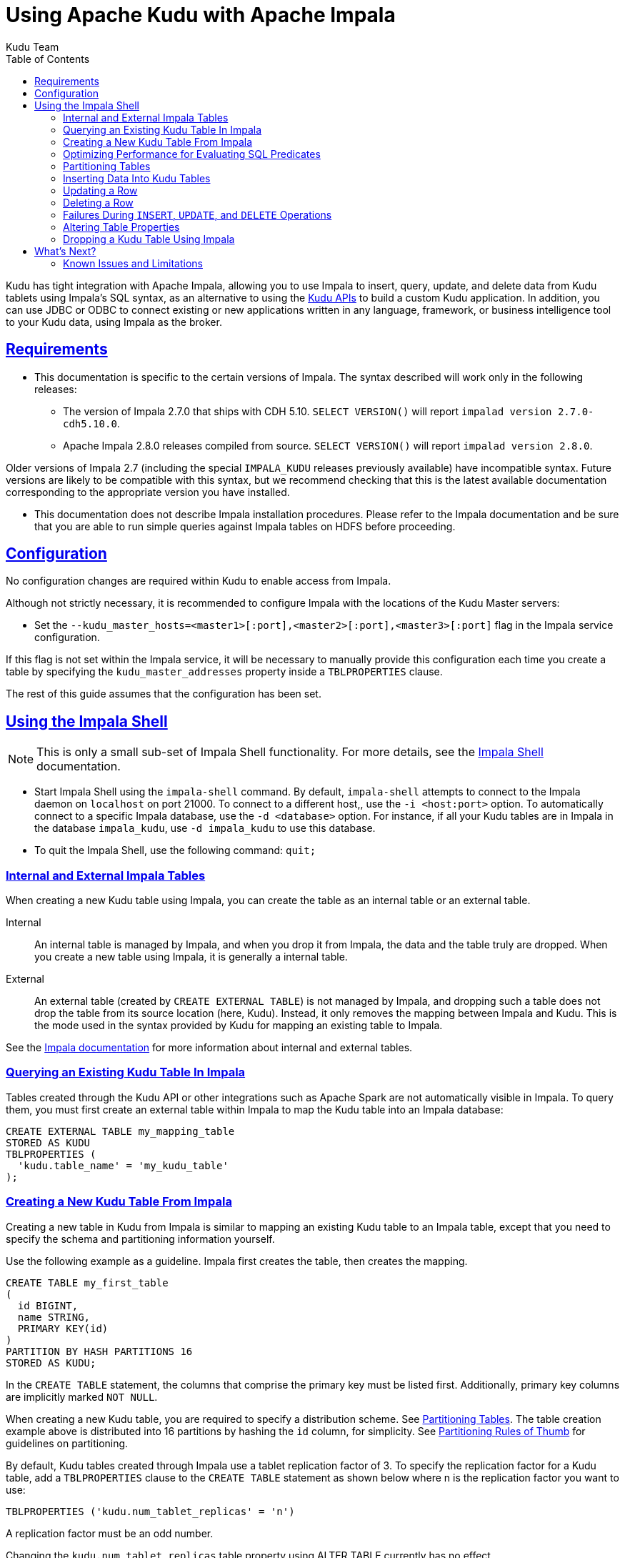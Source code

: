 // Licensed to the Apache Software Foundation (ASF) under one
// or more contributor license agreements.  See the NOTICE file
// distributed with this work for additional information
// regarding copyright ownership.  The ASF licenses this file
// to you under the Apache License, Version 2.0 (the
// "License"); you may not use this file except in compliance
// with the License.  You may obtain a copy of the License at
//
//   http://www.apache.org/licenses/LICENSE-2.0
//
// Unless required by applicable law or agreed to in writing,
// software distributed under the License is distributed on an
// "AS IS" BASIS, WITHOUT WARRANTIES OR CONDITIONS OF ANY
// KIND, either express or implied.  See the License for the
// specific language governing permissions and limitations
// under the License.

[[kudu_impala]]
= Using Apache Kudu with Apache Impala
:author: Kudu Team
:imagesdir: ./images
:icons: font
:toc: left
:toclevels: 2
:doctype: book
:backend: html5
:sectlinks:
:experimental:

Kudu has tight integration with Apache Impala, allowing you to use Impala
to insert, query, update, and delete data from Kudu tablets using Impala's SQL
syntax, as an alternative to using the link:installation.html#view_api[Kudu APIs]
to build a custom Kudu application. In addition, you can use JDBC or ODBC to connect
existing or new applications written in any language, framework, or business intelligence
tool to your Kudu data, using Impala as the broker.

== Requirements

* This documentation is specific to the certain versions of Impala. The syntax
described will work only in the following releases:
** The version of Impala 2.7.0 that ships with CDH 5.10. `SELECT VERSION()` will
report `impalad version 2.7.0-cdh5.10.0`.
** Apache Impala 2.8.0 releases compiled from source. `SELECT VERSION()` will
report `impalad version 2.8.0`.

Older versions of Impala 2.7 (including the special `IMPALA_KUDU` releases
previously available) have incompatible syntax. Future versions are likely to be
compatible with this syntax, but we recommend checking that this is the latest
available documentation corresponding to the appropriate version you have
installed.

* This documentation does not describe Impala installation procedures. Please
refer to the Impala documentation and be sure that you are able to run simple
queries against Impala tables on HDFS before proceeding.

== Configuration

No configuration changes are required within Kudu to enable access from Impala.

Although not strictly necessary, it is recommended to configure Impala with the
locations of the Kudu Master servers:

* Set the `--kudu_master_hosts=<master1>[:port],<master2>[:port],<master3>[:port]`
  flag in the Impala service configuration.

If this flag is not set within the Impala service, it will be necessary to manually
provide this configuration each time you create a table by specifying the
`kudu_master_addresses` property inside a `TBLPROPERTIES` clause.

The rest of this guide assumes that the configuration has been set.

== Using the Impala Shell

NOTE: This is only a small sub-set of Impala Shell functionality. For more details, see the
link:https://impala.apache.org/docs/build/html/topics/impala_impala_shell.html[Impala Shell] documentation.

- Start Impala Shell using the `impala-shell` command. By default, `impala-shell`
attempts to connect to the Impala daemon on `localhost` on port 21000. To connect
to a different host,, use the `-i <host:port>` option. To automatically connect to
a specific Impala database, use the `-d <database>` option. For instance, if all your
Kudu tables are in Impala in the database `impala_kudu`, use `-d impala_kudu` to use
this database.
- To quit the Impala Shell, use the following command: `quit;`

=== Internal and External Impala Tables
When creating a new Kudu table using Impala, you can create the table as an internal
table or an external table.

Internal:: An internal table is managed by Impala, and when you drop it from Impala,
the data and the table truly are dropped. When you create a new table using Impala,
it is generally a internal table.

External:: An external table (created by `CREATE EXTERNAL TABLE`) is not managed by
Impala, and dropping such a table does not drop the table from its source location
(here, Kudu). Instead, it only removes the mapping between Impala and Kudu. This is
the mode used in the syntax provided by Kudu for mapping an existing table to Impala.

See the
link:https://impala.apache.org/docs/build/html/topics/impala_tables.html[Impala documentation]
for more information about internal and external tables.

=== Querying an Existing Kudu Table In Impala

Tables created through the Kudu API or other integrations such as Apache Spark
are not automatically visible in Impala. To query them, you must first create
an external table within Impala to map the Kudu table into an Impala database:

[source,sql]
----
CREATE EXTERNAL TABLE my_mapping_table
STORED AS KUDU
TBLPROPERTIES (
  'kudu.table_name' = 'my_kudu_table'
);
----

[[kudu_impala_create_table]]
=== Creating a New Kudu Table From Impala
Creating a new table in Kudu from Impala is similar to mapping an existing Kudu table
to an Impala table, except that you need to specify the schema and partitioning
information yourself.

Use the following example as a guideline. Impala first creates the table, then creates
the mapping.

[source,sql]
----
CREATE TABLE my_first_table
(
  id BIGINT,
  name STRING,
  PRIMARY KEY(id)
)
PARTITION BY HASH PARTITIONS 16
STORED AS KUDU;
----

In the `CREATE TABLE` statement, the columns that comprise the primary key must
be listed first. Additionally, primary key columns are implicitly marked `NOT NULL`.

When creating a new Kudu table, you are required to specify a distribution scheme.
See <<partitioning_tables>>. The table creation example above is distributed into
16 partitions by hashing the `id` column, for simplicity. See
<<partitioning_rules_of_thumb>> for guidelines on partitioning.

By default, Kudu tables created through Impala use a tablet replication factor of 3.
To specify the replication factor for a Kudu table, add a `TBLPROPERTIES` clause
to the `CREATE TABLE` statement as shown below where n is the replication factor
you want to use:

[source,sql]
----
TBLPROPERTIES ('kudu.num_tablet_replicas' = 'n')
----

A replication factor must be an odd number.

Changing the `kudu.num_tablet_replicas` table property using ALTER TABLE currently
has no effect.

==== `CREATE TABLE AS SELECT`

You can create a table by querying any other table or tables in Impala, using a `CREATE
TABLE ... AS SELECT` statement. The following example imports all rows from an existing table
`old_table` into a Kudu table `new_table`. The names and types of columns in `new_table`
will determined from the columns in the result set of the `SELECT` statement. Note that you must
additionally specify the primary key and partitioning.

[source,sql]
----
CREATE TABLE new_table
PRIMARY KEY (ts, name)
PARTITION BY HASH(name) PARTITIONS 8
STORED AS KUDU
AS SELECT ts, name, value FROM old_table;
----

==== Specifying Tablet Partitioning

Tables are divided into tablets which are each served by one or more tablet
servers. Ideally, tablets should split a table's data relatively equally. Kudu currently
has no mechanism for automatically (or manually) splitting a pre-existing tablet.
Until this feature has been implemented, *you must specify your partitioning when
creating a table*. When designing your table schema, consider primary keys that will allow you to
split your table into partitions which grow at similar rates. You can designate
partitions using a `PARTITION BY` clause when creating a table using Impala:

NOTE: Impala keywords, such as `group`, are enclosed by back-tick characters when
they are not used in their keyword sense.

[source,sql]
----
CREATE TABLE cust_behavior (
  _id BIGINT PRIMARY KEY,
  salary STRING,
  edu_level INT,
  usergender STRING,
  `group` STRING,
  city STRING,
  postcode STRING,
  last_purchase_price FLOAT,
  last_purchase_date BIGINT,
  category STRING,
  sku STRING,
  rating INT,
  fulfilled_date BIGINT
)
PARTITION BY RANGE (_id)
(
    PARTITION VALUES < 1439560049342,
    PARTITION 1439560049342 <= VALUES < 1439566253755,
    PARTITION 1439566253755 <= VALUES < 1439572458168,
    PARTITION 1439572458168 <= VALUES < 1439578662581,
    PARTITION 1439578662581 <= VALUES < 1439584866994,
    PARTITION 1439584866994 <= VALUES < 1439591071407,
    PARTITION 1439591071407 <= VALUES
)
STORED AS KUDU;
----

If you have multiple primary key columns, you can specify partition bounds
using tuple syntax: `('va',1), ('ab',2)`. The expression must be valid JSON.

==== Impala Databases and Kudu

Every Impala table is contained within a namespace called a _database_. The default
database is called `default`, and users may create and drop additional databases
as desired.

When a managed Kudu table is created from within Impala, the corresponding
Kudu table will be named `my_database::table_name`.


==== Impala Keywords Not Supported for Kudu Tables

The following Impala keywords are not supported when creating Kudu tables:
- `PARTITIONED`
- `LOCATION`
- `ROWFORMAT`

=== Optimizing Performance for Evaluating SQL Predicates

If the `WHERE` clause of your query includes comparisons with the operators
`=`, `\<=`, '\<', '\>', `>=`, `BETWEEN`, or `IN`, Kudu evaluates the condition directly
and only returns the relevant results. This provides optimum performance, because Kudu
only returns the relevant results to Impala. For predicates `!=`, `LIKE`, or any other
predicate type supported by Impala, Kudu does not evaluate the predicates directly, but
returns all results to Impala and relies on Impala to evaluate the remaining predicates and
filter the results accordingly. This may cause differences in performance, depending
on the delta of the result set before and after evaluating the `WHERE` clause.

[[partitioning_tables]]
=== Partitioning Tables

Tables are partitioned into tablets according to a partition schema on the primary
key columns. Each tablet is served by at least one tablet server. Ideally, a table
should be split into tablets that are distributed across a number of tablet servers
to maximize parallel operations. The details of the partitioning schema you use
will depend entirely on the type of data you store and how you access it. For a full
discussion of schema design in Kudu, see link:schema_design.html[Schema Design].

Kudu currently has no mechanism for splitting or merging tablets after the table has
been created. You must provide a partition schema for your table when you create it.
When designing your tables, consider using primary keys that will allow you to partition
your table into tablets which grow at similar rates.

You can partition your table using Impala's `PARTITION BY` keyword, which
supports distribution by `RANGE` or `HASH`. The partition scheme can contain zero
or more `HASH` definitions, followed by an optional `RANGE` definition. The `RANGE`
definition can refer to one or more primary key columns.
Examples of <<basic_partitioning,basic>> and <<advanced_partitioning, advanced>>
partitioning are shown below.

[[basic_partitioning]]
==== Basic Partitioning

.`PARTITION BY RANGE`
You can specify range partitions for one or more primary key columns.
Range partitioning in Kudu allows splitting a table based on
specific values or ranges of values of the chosen partition keys. This allows
you to balance parallelism in writes with scan efficiency.

Suppose you have a table that has columns `state`, `name`, and `purchase_count`. The
following example creates 50 tablets, one per US state.

[NOTE]
.Monotonically Increasing Values
====
If you partition by range on a column whose values are monotonically increasing,
the last tablet will grow much larger than the others. Additionally, all data
being inserted will be written to a single tablet at a time, limiting the scalability
of data ingest. In that case, consider distributing by `HASH` instead of, or in
addition to, `RANGE`.
====

[source,sql]
----
CREATE TABLE customers (
  state STRING,
  name STRING,
  purchase_count int,
  PRIMARY KEY (state, name)
)
PARTITION BY RANGE (state)
(
  PARTITION VALUE = 'al',
  PARTITION VALUE = 'ak',
  PARTITION VALUE = 'ar',
  -- ... etc ...
  PARTITION VALUE = 'wv',
  PARTITION VALUE = 'wy'
)
STORED AS KUDU;
----

[[distribute_by_hash]]
.`PARTITION BY HASH`

Instead of distributing by an explicit range, or in combination with range distribution,
you can distribute into a specific number of 'buckets' by hash. You specify the primary
key columns you want to partition by, and the number of buckets you want to use. Rows are
distributed by hashing the specified key columns. Assuming that the values being
hashed do not themselves exhibit significant skew, this will serve to distribute
the data evenly across buckets.

You can specify multiple definitions, and you can specify definitions which
use compound primary keys. However, one column cannot be mentioned in multiple hash
definitions. Consider two columns, `a` and `b`:
* icon:check[pro, role="green"] `HASH(a)`, `HASH(b)`
* icon:check[pro, role="green"] `HASH(a,b)`
* icon:times[pro, role="red"] `HASH(a), HASH(a,b)`

NOTE: `PARTITION BY HASH` with no column specified is a shortcut to create the desired
number of buckets by hashing all primary key columns.

Hash partitioning is a reasonable approach if primary key values are evenly
distributed in their domain and no data skew is apparent, such as timestamps or
serial IDs.

The following example creates 16 tablets by hashing the `id` and `sku` columns. This spreads
writes across all 16 tablets. In this example, a query for a range of `sku` values
is likely to need to read all 16 tablets, so this may not be the optimum schema for
this table. See <<advanced_partitioning>> for an extended example.

[source,sql]
----
CREATE TABLE cust_behavior (
  id BIGINT,
  sku STRING,
  salary STRING,
  edu_level INT,
  usergender STRING,
  `group` STRING,
  city STRING,
  postcode STRING,
  last_purchase_price FLOAT,
  last_purchase_date BIGINT,
  category STRING,
  rating INT,
  fulfilled_date BIGINT,
  PRIMARY KEY (id, sku)
)
PARTITION BY HASH PARTITIONS 16
STORED AS KUDU;
----


[[advanced_partitioning]]
==== Advanced Partitioning

You can combine `HASH` and `RANGE` partitioning to create more complex partition schemas.
You can specify zero or more `HASH` definitions, followed by zero or one `RANGE` definitions.
Each definition can encompass one or more columns. While enumerating every possible distribution
schema is out of the scope of this document, a few examples illustrate some of the
possibilities.

==== `PARTITION BY HASH` and `RANGE`

Consider the <<distribute_by_hash,simple hashing>> example above, If you often query for a range of `sku`
values, you can optimize the example by combining hash partitioning with range partitioning.

The following example still creates 16 tablets, by first hashing the `id` column into 4
buckets, and then applying range partitioning to split each bucket into four tablets,
based upon the value of the `sku` string. Writes are spread across at least four tablets
(and possibly up to 16). When you query for a contiguous range of `sku` values, you have a
good chance of only needing to read from a quarter of the tablets to fulfill the query.

NOTE: By default, the entire primary key is hashed when you use `PARTITION BY HASH`.
To hash on only part of the primary key, specify it by using syntax like `PARTITION
BY HASH (id, sku)`.

[source,sql]
----
CREATE TABLE cust_behavior (
  id BIGINT,
  sku STRING,
  salary STRING,
  edu_level INT,
  usergender STRING,
  `group` STRING,
  city STRING,
  postcode STRING,
  last_purchase_price FLOAT,
  last_purchase_date BIGINT,
  category STRING,
  rating INT,
  fulfilled_date BIGINT,
  PRIMARY KEY (id, sku)
)
PARTITION BY HASH (id) PARTITIONS 4,
RANGE (sku)
(
  PARTITION VALUES < 'g',
  PARTITION 'g' <= VALUES < 'o',
  PARTITION 'o' <= VALUES < 'u',
  PARTITION 'u' <= VALUES
)
STORED AS KUDU;
----

.Multiple `PARTITION BY HASH` Definitions
Again expanding the example above, suppose that the query pattern will be unpredictable,
but you want to ensure that writes are spread across a large number of tablets
You can achieve maximum distribution across the entire primary key by hashing on
both primary key columns.

[source,sql]
----
CREATE TABLE cust_behavior (
  id BIGINT,
  sku STRING,
  salary STRING,
  edu_level INT,
  usergender STRING,
  `group` STRING,
  city STRING,
  postcode STRING,
  last_purchase_price FLOAT,
  last_purchase_date BIGINT,
  category STRING,
  rating INT,
  fulfilled_date BIGINT,
  PRIMARY KEY (id, sku)
)
PARTITION BY HASH (id) PARTITIONS 4,
             HASH (sku) PARTITIONS 4
STORED AS KUDU;
----

The example creates 16 partitions. You could also use `HASH (id, sku) PARTITIONS 16`.
However, a scan for `sku` values would almost always impact all 16 partitions, rather
than possibly being limited to 4.

.Non-Covering Range Partitions
Kudu 1.0 and higher supports the use of non-covering range partitions,
which address scenarios like the following:

- Without non-covering range partitions, in the case of time-series data or other
  schemas which need to account for constantly-increasing primary keys, tablets
  serving old data will be relatively fixed in size, while tablets receiving new
  data will grow without bounds.

- In cases where you want to partition data based on its category, such as sales
  region or product type, without non-covering range partitions you must know all
  of the partitions ahead of time or manually recreate your table if partitions
  need to be added or removed, such as the introduction or elimination of a product
  type.

See link:schema_design.html[Schema Design] for the caveats of non-covering partitions.

This example creates a tablet per year (5 tablets total), for storing log data.
The table only accepts data from 2012 to 2016. Keys outside of these
ranges will be rejected.

[source,sql]
----
CREATE TABLE sales_by_year (
  year INT, sale_id INT, amount INT,
  PRIMARY KEY (sale_id, year)
)
PARTITION BY RANGE (year) (
  PARTITION VALUE = 2012,
  PARTITION VALUE = 2013,
  PARTITION VALUE = 2014,
  PARTITION VALUE = 2015,
  PARTITION VALUE = 2016
)
STORED AS KUDU;
----

When records start coming in for 2017, they will be rejected. At that point, the `2017`
range should be added as follows:

[source,sql]
----
ALTER TABLE sales_by_year ADD RANGE PARTITION VALUE = 2017;
----

In use cases where a rolling window of data retention is required, range partitions
may also be dropped. For example, if data from 2012 should no longer be retained,
it may be deleted in bulk:

[source,sql]
----
ALTER TABLE sales_by_year DROP RANGE PARTITION VALUE = 2012;
----

Note that, just like dropping a table, this irrecoverably deletes all data
stored in the dropped partition.


[[partitioning_rules_of_thumb]]
==== Partitioning Rules of Thumb

- For large tables, such as fact tables, aim for as many tablets as you have
  cores in the cluster.
- For small tables, such as dimension tables, ensure that each tablet is at
  least 1 GB in size.

In general, be mindful the number of tablets limits the parallelism of reads,
in the current implementation. Increasing the number of tablets significantly
beyond the number of cores is likely to have diminishing returns.

=== Inserting Data Into Kudu Tables

Impala allows you to use standard SQL syntax to insert data into Kudu.

==== Inserting Single Values

This example inserts a single row.

[source,sql]
----
INSERT INTO my_first_table VALUES (99, "sarah");
----

This example inserts three rows using a single statement.

[source,sql]
----
INSERT INTO my_first_table VALUES (1, "john"), (2, "jane"), (3, "jim");
----

[[kudu_impala_insert_bulk]]
==== Inserting In Bulk

When inserting in bulk, there are at least three common choices. Each may have advantages
and disadvantages, depending on your data and circumstances.

Multiple single `INSERT` statements:: This approach has the advantage of being easy to
understand and implement. This approach is likely to be inefficient because Impala
has a high query start-up cost compared to Kudu's insertion performance. This will
lead to relatively high latency and poor throughput.

Single `INSERT` statement with multiple `VALUES`:: If you include more
than 1024 `VALUES` statements, Impala batches them into groups of 1024 (or the value
of `batch_size`) before sending the requests to Kudu. This approach may perform
slightly better than multiple sequential `INSERT` statements by amortizing the query start-up
penalties on the Impala side. To set the batch size for the current Impala
Shell session, use the following syntax: `set batch_size=10000;`
+
NOTE: Increasing the Impala batch size causes Impala to use more memory. You should
verify the impact on your cluster and tune accordingly.

Batch Insert:: The approach that usually performs best, from the standpoint of
both Impala and Kudu, is usually to import the data using a `SELECT FROM` statement
in Impala.
+
. If your data is not already in Impala, one strategy is to
link:https://impala.apache.org/docs/build/html/topics/impala_txtfile.html[import it from a text file],
such as a TSV or CSV file.
+
. <<kudu_impala_create_table,Create the Kudu table>>, being mindful that the columns
designated as primary keys cannot have null values.
+
. Insert values into the Kudu table by querying the table containing the original
data, as in the following example:
+
[source,sql]
----
INSERT INTO my_kudu_table
  SELECT * FROM legacy_data_import_table;
----

Ingest using the C++ or Java API:: In many cases, the appropriate ingest path is to
use the C++ or Java API to insert directly into Kudu tables. Unlike other Impala tables,
data inserted into Kudu tables via the API becomes available for query in Impala without
the need for any `INVALIDATE METADATA` statements or other statements needed for other
Impala storage types.

[[insert_ignore]]
==== `INSERT` and Primary Key Uniqueness Violations

In most relational databases, if you try to insert a row that has already been inserted, the insertion
will fail because the primary key would be duplicated. See <<impala_insertion_caveat>>.
Impala, however, will not fail the query. Instead, it will generate a warning, but continue
to execute the remainder of the insert statement.

If the inserted rows are meant to replace existing rows, `UPSERT` may be used instead of `INSERT`.

[source,sql]
----
INSERT INTO my_first_table VALUES (99, "sarah");
UPSERT INTO my_first_table VALUES (99, "zoe");
-- the current value of the row is 'zoe'
----


=== Updating a Row

[source,sql]
----
UPDATE my_first_table SET name="bob" where id = 3;
----

IMPORTANT: The `UPDATE` statement only works in Impala when the target table is in
Kudu.

==== Updating In Bulk

You can update in bulk using the same approaches outlined in
<<kudu_impala_insert_bulk>>.

[source,sql]
----
UPDATE my_first_table SET name="bob" where age > 10;
----

=== Deleting a Row

[source,sql]
----
DELETE FROM my_first_table WHERE id < 3;
----

You can also delete using more complex syntax. A comma in the `FROM` sub-clause is
one way that Impala specifies a join query. For more information about Impala joins,
see https://impala.apache.org/docs/build/html/topics/impala_joins.html.
[source,sql]
----
DELETE c FROM my_second_table c, stock_symbols s WHERE c.name = s.symbol;
----

IMPORTANT: The `DELETE` statement only works in Impala when the target table is in
Kudu.

==== Deleting In Bulk

You can delete in bulk using the same approaches outlined in
<<kudu_impala_insert_bulk>>.

[source,sql]
----
DELETE FROM my_first_table WHERE id < 3;
----

[[impala_insertion_caveat]]
=== Failures During `INSERT`, `UPDATE`, and `DELETE` Operations

`INSERT`, `UPDATE`, and `DELETE` statements cannot be considered transactional as
a whole. If one of these operations fails part of the way through, the keys may
have already been created (in the case of `INSERT`) or the records may have already
been modified or removed by another process (in the case of `UPDATE` or `DELETE`).
You should design your application with this in mind.

=== Altering Table Properties

You can change Impala's metadata relating to a given Kudu table by altering the table's
properties. These properties include the table name, the list of Kudu master addresses,
and whether the table is managed by Impala (internal) or externally.


.Rename an Impala Mapping Table
[source,sql]
----
ALTER TABLE my_table RENAME TO my_new_table;
----

NOTE: Renaming a table using the `ALTER TABLE ... RENAME` statement only renames
the Impala mapping table, regardless of whether the table is an internal or external
table. This avoids disruption to other applications that may be accessing the
underlying Kudu table.

.Rename the underlying Kudu table for an internal table

In Impala 2.11 and lower, the underlying Kudu table may be renamed by changing
the `kudu.table_name` property:

[source,sql]
----
ALTER TABLE my_internal_table
SET TBLPROPERTIES('kudu.table_name' = 'new_name')
----

.Remapping an external table to a different Kudu table

If another application has renamed a Kudu table under Impala, it is possible to
re-map an external table to point to a different Kudu table name.

[source,sql]
----
ALTER TABLE my_external_table_
SET TBLPROPERTIES('kudu.table_name' = 'some_other_kudu_table')
----

.Change the Kudu Master Address
[source,sql]
----
ALTER TABLE my_table
SET TBLPROPERTIES('kudu.master_addresses' = 'kudu-new-master.example.com:7051');
----

.Change an Internally-Managed Table to External
[source,sql]
----
ALTER TABLE my_table SET TBLPROPERTIES('EXTERNAL' = 'TRUE');
----

=== Dropping a Kudu Table Using Impala

If the table was created as an internal table in Impala, using `CREATE TABLE`, the
standard `DROP TABLE` syntax drops the underlying Kudu table and all its data. If
the table was created as an external table, using `CREATE EXTERNAL TABLE`, the mapping
between Impala and Kudu is dropped, but the Kudu table is left intact, with all its
data.

[source,sql]
----
DROP TABLE my_first_table;
----

== What's Next?

The examples above have only explored a fraction of what you can do with Impala Shell.

- Learn about the link:http://impala.io[Impala project].
- Read the link:https://impala.apache.org/impala-docs.html[Impala documentation].
- View the link:https://impala.apache.org/docs/build/html/topics/impala_langref.html[Impala SQL reference].
- Read about Impala internals or learn how to contribute to Impala on the link:https://cwiki.apache.org/confluence/display/IMPALA/Impala+Home[Impala Wiki].
- Read about the native link:installation.html#view_api[Kudu APIs].

=== Known Issues and Limitations

- Kudu tables with a name containing upper case or non-ascii characters must be
  assigned an alternate name when used as an external table in Impala.
- Kudu tables with a column name containing upper case or non-ascii characters
  may not be used as an external table in Impala. Columns may be renamed in Kudu
  to work around this issue.
- When creating a Kudu table, the `CREATE TABLE` statement must include the
  primary key columns before other columns, in primary key order.
- Impala can not create Kudu tables with `VARCHAR` or nested-typed columns.
- Impala cannot update values in primary key columns.
- `!=` and `LIKE` predicates are not pushed to Kudu, and
  instead will be evaluated by the Impala scan node. This may decrease performance
  relative to other types of predicates.
- Updates, inserts, and deletes via Impala are non-transactional. If a query
  fails part of the way through, its partial effects will not be rolled back.
- The maximum parallelism of a single query is limited to the number of tablets
  in a table. For good analytic performance, aim for 10 or more tablets per host
  for large tables.
